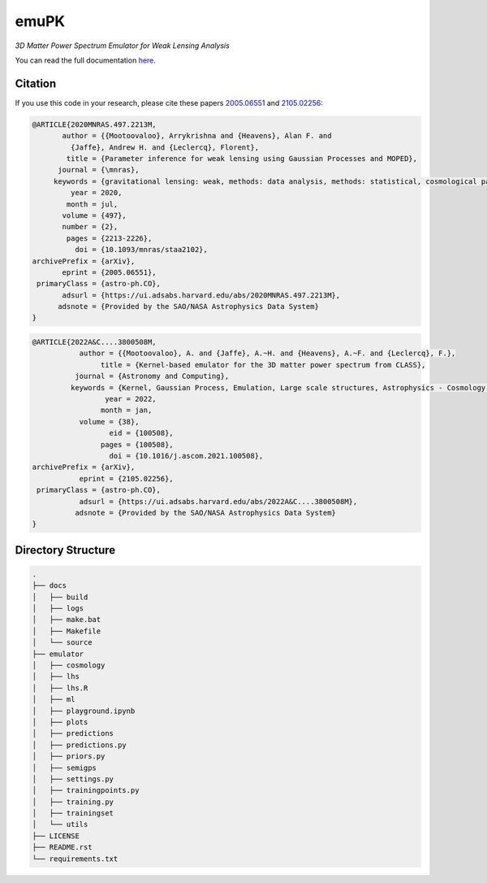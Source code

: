 emuPK
======

*3D Matter Power Spectrum Emulator for Weak Lensing Analysis*

.. image:: https://img.shields.io/badge/astro--ph-arXiv%3A2005.06551-red?style=flat
    :target: https://arxiv.org/abs/2005.06551

.. image:: https://readthedocs.org/projects/blendz/badge/
    :target: https://emupk.readthedocs.io/en/latest

.. image:: https://img.shields.io/github/license/Harry45/emuPK
    :target: https://github.com/Harry45/emuPK



You can read the full documentation `here <https://emupk.readthedocs.io/en/latest/>`_.

Citation
--------

If you use this code in your research, please cite these papers `2005.06551
<https://arxiv.org/abs/2005.06551>`_ and `2105.02256
<https://arxiv.org/abs/2105.02256>`_:

.. code-block:: tex

	@ARTICLE{2020MNRAS.497.2213M,
	       author = {{Mootoovaloo}, Arrykrishna and {Heavens}, Alan F. and
	         {Jaffe}, Andrew H. and {Leclercq}, Florent},
	        title = {Parameter inference for weak lensing using Gaussian Processes and MOPED},
	      journal = {\mnras},
	     keywords = {gravitational lensing: weak, methods: data analysis, methods: statistical, cosmological parameters, large-scale structure of Universe, Astrophysics - Cosmology and Nongalactic Astrophysics},
	         year = 2020,
	        month = jul,
	       volume = {497},
	       number = {2},
	        pages = {2213-2226},
	          doi = {10.1093/mnras/staa2102},
	archivePrefix = {arXiv},
	       eprint = {2005.06551},
	 primaryClass = {astro-ph.CO},
	       adsurl = {https://ui.adsabs.harvard.edu/abs/2020MNRAS.497.2213M},
	      adsnote = {Provided by the SAO/NASA Astrophysics Data System}
	}

.. code-block:: tex

	@ARTICLE{2022A&C....3800508M,
		   author = {{Mootoovaloo}, A. and {Jaffe}, A.~H. and {Heavens}, A.~F. and {Leclercq}, F.},
			title = {Kernel-based emulator for the 3D matter power spectrum from CLASS},
		  journal = {Astronomy and Computing},
		 keywords = {Kernel, Gaussian Process, Emulation, Large scale structures, Astrophysics - Cosmology and Nongalactic Astrophysics},
			 year = 2022,
			month = jan,
		   volume = {38},
			  eid = {100508},
			pages = {100508},
			  doi = {10.1016/j.ascom.2021.100508},
	archivePrefix = {arXiv},
		   eprint = {2105.02256},
	 primaryClass = {astro-ph.CO},
		   adsurl = {https://ui.adsabs.harvard.edu/abs/2022A&C....3800508M},
		  adsnote = {Provided by the SAO/NASA Astrophysics Data System}
	}

Directory Structure
-------------------

.. code:: bash

	.
	├── docs
	│   ├── build
	│   ├── logs
	│   ├── make.bat
	│   ├── Makefile
	│   └── source
	├── emulator
	│   ├── cosmology
	│   ├── lhs
	│   ├── lhs.R
	│   ├── ml
	│   ├── playground.ipynb
	│   ├── plots
	│   ├── predictions
	│   ├── predictions.py
	│   ├── priors.py
	│   ├── semigps
	│   ├── settings.py
	│   ├── trainingpoints.py
	│   ├── training.py
	│   ├── trainingset
	│   └── utils
	├── LICENSE
	├── README.rst
	└── requirements.txt
